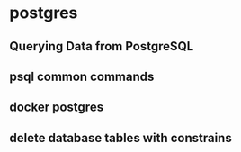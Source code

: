 * postgres

** Querying Data from PostgreSQL
** psql common commands
** docker postgres
** delete database tables with constrains

